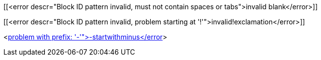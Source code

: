 
[[<error descr="Block ID pattern invalid, must not contain spaces or tabs">invalid blank</error>]]

[[<error descr="Block ID pattern invalid, problem starting at '!'">invalid!exclamation</error>]]

<<<error descr="Anchor pattern invalid, problem with prefix: '-'">-startwithminus</error>>>
